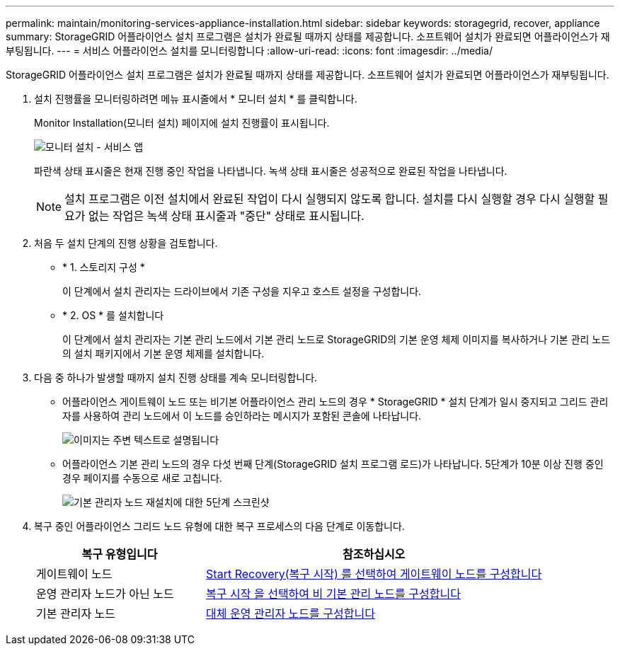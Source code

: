 ---
permalink: maintain/monitoring-services-appliance-installation.html 
sidebar: sidebar 
keywords: storagegrid, recover, appliance 
summary: StorageGRID 어플라이언스 설치 프로그램은 설치가 완료될 때까지 상태를 제공합니다. 소프트웨어 설치가 완료되면 어플라이언스가 재부팅됩니다. 
---
= 서비스 어플라이언스 설치를 모니터링합니다
:allow-uri-read: 
:icons: font
:imagesdir: ../media/


[role="lead"]
StorageGRID 어플라이언스 설치 프로그램은 설치가 완료될 때까지 상태를 제공합니다. 소프트웨어 설치가 완료되면 어플라이언스가 재부팅됩니다.

. 설치 진행률을 모니터링하려면 메뉴 표시줄에서 * 모니터 설치 * 를 클릭합니다.
+
Monitor Installation(모니터 설치) 페이지에 설치 진행률이 표시됩니다.

+
image::../media/monitor_installation_services_appl.png[모니터 설치 - 서비스 앱]

+
파란색 상태 표시줄은 현재 진행 중인 작업을 나타냅니다. 녹색 상태 표시줄은 성공적으로 완료된 작업을 나타냅니다.

+

NOTE: 설치 프로그램은 이전 설치에서 완료된 작업이 다시 실행되지 않도록 합니다. 설치를 다시 실행할 경우 다시 실행할 필요가 없는 작업은 녹색 상태 표시줄과 "중단" 상태로 표시됩니다.

. 처음 두 설치 단계의 진행 상황을 검토합니다.
+
** * 1. 스토리지 구성 *
+
이 단계에서 설치 관리자는 드라이브에서 기존 구성을 지우고 호스트 설정을 구성합니다.

** * 2. OS * 를 설치합니다
+
이 단계에서 설치 관리자는 기본 관리 노드에서 기본 관리 노드로 StorageGRID의 기본 운영 체제 이미지를 복사하거나 기본 관리 노드의 설치 패키지에서 기본 운영 체제를 설치합니다.



. 다음 중 하나가 발생할 때까지 설치 진행 상태를 계속 모니터링합니다.
+
** 어플라이언스 게이트웨이 노드 또는 비기본 어플라이언스 관리 노드의 경우 * StorageGRID * 설치 단계가 일시 중지되고 그리드 관리자를 사용하여 관리 노드에서 이 노드를 승인하라는 메시지가 포함된 콘솔에 나타납니다.
+
image::../media/monitor_installation_install_sgws.gif[이미지는 주변 텍스트로 설명됩니다]

** 어플라이언스 기본 관리 노드의 경우 다섯 번째 단계(StorageGRID 설치 프로그램 로드)가 나타납니다. 5단계가 10분 이상 진행 중인 경우 페이지를 수동으로 새로 고칩니다.
+
image::../media/monitor_reinstallation_primary_admin.png[기본 관리자 노드 재설치에 대한 5단계 스크린샷]



. 복구 중인 어플라이언스 그리드 노드 유형에 대한 복구 프로세스의 다음 단계로 이동합니다.
+
[cols="1a,2a"]
|===
| 복구 유형입니다 | 참조하십시오 


 a| 
게이트웨이 노드
 a| 
xref:selecting-start-recovery-to-configure-gateway-node.adoc[Start Recovery(복구 시작) 를 선택하여 게이트웨이 노드를 구성합니다]



 a| 
운영 관리자 노드가 아닌 노드
 a| 
xref:selecting-start-recovery-to-configure-non-primary-admin-node.adoc[복구 시작 을 선택하여 비 기본 관리 노드를 구성합니다]



 a| 
기본 관리자 노드
 a| 
xref:configuring-replacement-primary-admin-node.adoc[대체 운영 관리자 노드를 구성합니다]

|===


